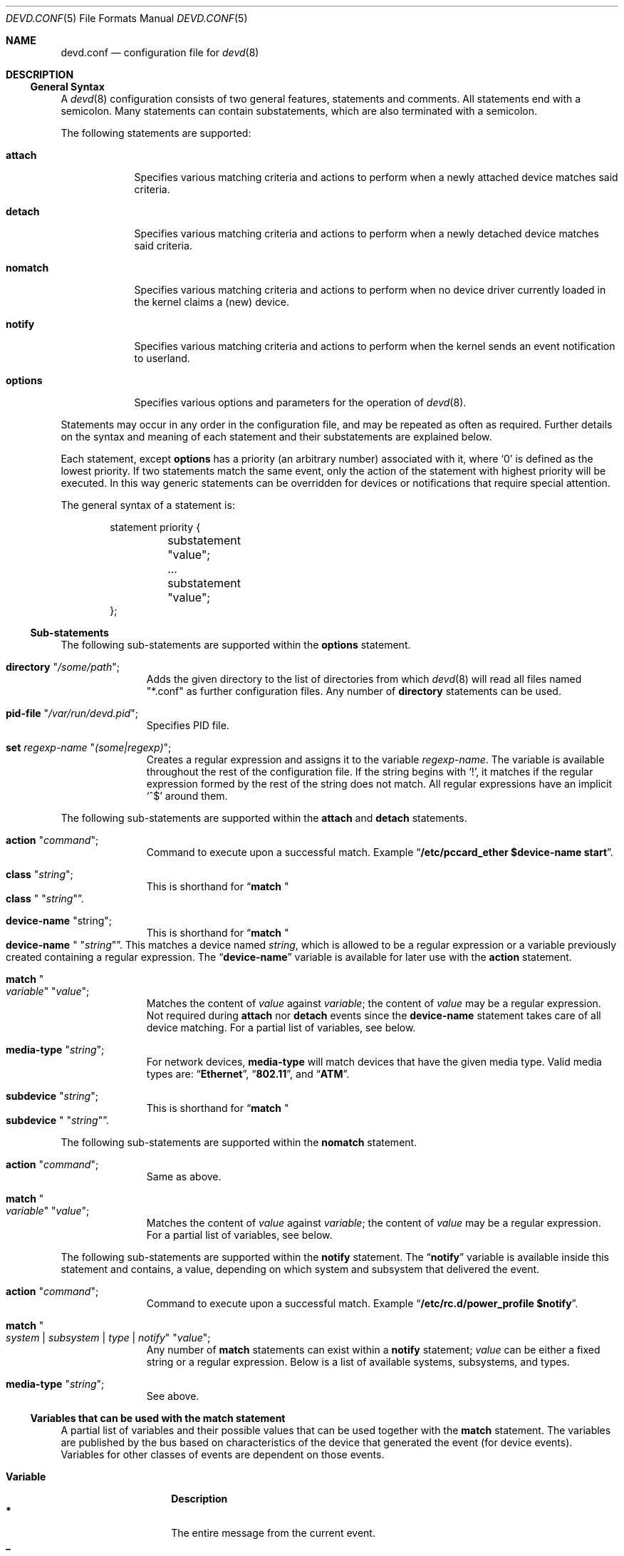 .\"
.\" Copyright (c) 2002 M. Warner Losh <imp@FreeBSD.org>
.\"
.\" Redistribution and use in source and binary forms, with or without
.\" modification, are permitted provided that the following conditions
.\" are met:
.\" 1. Redistributions of source code must retain the above copyright
.\"    notice, this list of conditions and the following disclaimer.
.\" 2. The name of the author may not be used to endorse or promote products
.\"    derived from this software without specific prior written permission.
.\"
.\" THIS SOFTWARE IS PROVIDED BY THE AUTHOR AND CONTRIBUTORS ``AS IS'' AND
.\" ANY EXPRESS OR IMPLIED WARRANTIES, INCLUDING, BUT NOT LIMITED TO, THE
.\" IMPLIED WARRANTIES OF MERCHANTABILITY AND FITNESS FOR A PARTICULAR PURPOSE
.\" ARE DISCLAIMED.  IN NO EVENT SHALL THE AUTHOR OR CONTRIBUTORS BE LIABLE
.\" FOR ANY DIRECT, INDIRECT, INCIDENTAL, SPECIAL, EXEMPLARY, OR CONSEQUENTIAL
.\" DAMAGES (INCLUDING, BUT NOT LIMITED TO, PROCUREMENT OF SUBSTITUTE GOODS
.\" OR SERVICES; LOSS OF USE, DATA, OR PROFITS; OR BUSINESS INTERRUPTION)
.\" HOWEVER CAUSED AND ON ANY THEORY OF LIABILITY, WHETHER IN CONTRACT, STRICT
.\" LIABILITY, OR TORT (INCLUDING NEGLIGENCE OR OTHERWISE) ARISING IN ANY WAY
.\" OUT OF THE USE OF THIS SOFTWARE, EVEN IF ADVISED OF THE POSSIBILITY OF
.\" SUCH DAMAGE.
.\"
.\" The section on comments was taken from named.conf.5, which has the
.\" following copyright:
.\" Copyright (c) 1999-2000 by Internet Software Consortium
.\"
.\" Permission to use, copy, modify, and distribute this software for any
.\" purpose with or without fee is hereby granted, provided that the above
.\" copyright notice and this permission notice appear in all copies.
.\"
.\" THE SOFTWARE IS PROVIDED "AS IS" AND INTERNET SOFTWARE CONSORTIUM DISCLAIMS
.\" ALL WARRANTIES WITH REGARD TO THIS SOFTWARE INCLUDING ALL IMPLIED WARRANTIES
.\" OF MERCHANTABILITY AND FITNESS. IN NO EVENT SHALL INTERNET SOFTWARE
.\" CONSORTIUM BE LIABLE FOR ANY SPECIAL, DIRECT, INDIRECT, OR CONSEQUENTIAL
.\" DAMAGES OR ANY DAMAGES WHATSOEVER RESULTING FROM LOSS OF USE, DATA OR
.\" PROFITS, WHETHER IN AN ACTION OF CONTRACT, NEGLIGENCE OR OTHER TORTIOUS
.\" ACTION, ARISING OUT OF OR IN CONNECTION WITH THE USE OR PERFORMANCE OF THIS
.\" SOFTWARE.
.\"
.Dd December 20, 2024
.Dt DEVD.CONF 5
.Os
.Sh NAME
.Nm devd.conf
.Nd configuration file for
.Xr devd 8
.Sh DESCRIPTION
.Ss General Syntax
A
.Xr devd 8
configuration consists of two general features, statements
and comments.
All statements end with a semicolon.
Many statements can contain substatements, which are also
terminated with a semicolon.
.Pp
The following statements are supported:
.Bl -tag -width ".Ic options"
.It Ic attach
Specifies various matching criteria and actions to perform when
a newly attached device matches said criteria.
.It Ic detach
Specifies various matching criteria and actions to perform when
a newly detached device matches said criteria.
.It Ic nomatch
Specifies various matching criteria and actions to perform when
no device driver currently loaded in the kernel claims a (new)
device.
.It Ic notify
Specifies various matching criteria and actions to perform when the kernel
sends an event notification to userland.
.It Ic options
Specifies various options and parameters for the operation of
.Xr devd 8 .
.El
.Pp
Statements may occur in any order in the configuration file, and may be
repeated as often as required.
Further details on the syntax and meaning of each statement and their
substatements are explained below.
.Pp
Each statement, except
.Ic options
has a priority (an arbitrary number) associated with it, where
.Ql 0
is defined as the lowest priority.
If two statements match the same event, only the action of the statement with
highest priority will be executed.
In this way generic statements can be overridden for devices or
notifications that require special attention.
.Pp
The general syntax of a statement is:
.Bd -literal -offset indent
statement priority {
	substatement "value";
	...
	substatement "value";
};
.Ed
.Ss Sub-statements
The following sub-statements are supported within the
.Ic options
statement.
.Bl -tag -width ".Ic directory"
.It Ic directory Qq Ar /some/path ;
Adds the given directory to the list of directories from which
.Xr devd 8
will read all files named "*.conf" as further
configuration files.
Any number of
.Ic directory
statements can be used.
.It Ic pid-file Qq Pa /var/run/devd.pid ;
Specifies PID file.
.It Ic set Ar regexp-name Qq Ar (some|regexp) ;
Creates a regular expression and assigns it to the variable
.Ar regexp-name .
The variable is available throughout the rest of
the configuration file.
If the string begins with
.Ql \&! ,
it matches if the regular expression formed by the rest of the string
does not match.
All regular expressions have an implicit
.Ql ^$
around them.
.El
.Pp
The following sub-statements are supported within the
.Ic attach
and
.Ic detach
statements.
.Bl -tag -width ".Ic directory"
.It Ic action Qq Ar command ;
Command to execute upon a successful match.
Example
.Dq Li "/etc/pccard_ether $device-name start" .
.It Ic class Qq Ar string ;
This is shorthand for
.Dq Ic match Qo Li class Qc Qq Ar string .
.It Ic device-name Qq string ;
This is shorthand for
.Dq Ic match Qo Li device-name Qc Qq Ar string .
This matches a device named
.Ar string ,
which is allowed to be a regular expression or a variable previously created
containing a regular expression.
The
.Dq Li device-name
variable
is available for later use with the
.Ic action
statement.
.It Ic match Qo Ar variable Qc Qq Ar value ;
Matches the content of
.Ar value
against
.Ar variable ;
the content of
.Ar value
may be a regular expression.
Not required during
.Ic attach
nor
.Ic detach
events since the
.Ic device-name
statement takes care of all device matching.
For a partial list of variables, see below.
.It Ic media-type Qq Ar string ;
For network devices,
.Ic media-type
will match devices that have the given media type.
Valid media types are:
.Dq Li Ethernet ,
.Dq Li 802.11 ,
and
.Dq Li ATM .
.It Ic subdevice Qq Ar string ;
This is shorthand for
.Dq Ic match Qo Li subdevice Qc Qq Ar string .
.El
.Pp
The following sub-statements are supported within the
.Ic nomatch
statement.
.Bl -tag -width ".Ic directory"
.It Ic action Qq Ar command ;
Same as above.
.It Ic match Qo Ar variable Qc Qq Ar value ;
Matches the content of
.Ar value
against
.Ar variable ;
the content of
.Ar value
may be a regular expression.
For a partial list of variables, see below.
.El
.Pp
The following sub-statements are supported within the
.Ic notify
statement.
The
.Dq Li notify
variable is available inside this statement and contains, a value, depending
on which system and subsystem that delivered the event.
.Bl -tag -width ".Ic directory"
.It Ic action Qq Ar command ;
Command to execute upon a successful match.
Example
.Dq Li "/etc/rc.d/power_profile $notify" .
.It Ic match Qo Ar system | subsystem | type | notify Qc Qq Ar value ;
Any number of
.Ic match
statements can exist within a
.Ic notify
statement;
.Ar value
can be either a fixed string or a regular expression.
Below is a list of available systems, subsystems, and types.
.It Ic media-type Qq Ar string ;
See above.
.El
.Ss Variables that can be used with the match statement
A partial list of variables and their possible values that can be used together
with the
.Ic match
statement.
The variables are published by the bus based on characteristics of the device
that generated the event (for device events).
Variables for other classes of events are dependent on those events.
.Pp
.Bl -tag -width ".Li manufacturer" -compact
.It Ic Variable
.Ic Description
.It Li *
The entire message from the current event.
.It Li _
The entire message from the current event, after the initial type character.
.It Li timestamp
The time this event was processed, in seconds since 1970 dot fraction.
.It Li bus
Device name of parent bus.
.It Li cdev
Device node path if one is created by the
.Xr devfs 5
filesystem.
.It Li class
Device class.
.It Li comm
Executable name (kernel).
.It Li core
Path to core file (kernel).
.It Li device
Device ID.
.It Li devclass
Device Class (USB).
.It Li devsubclass
Device Sub-class (USB).
.It Li device-name
Name of attached/detached device.
.It Li endpoints
Endpoint count (USB).
.It Li function
Card functions.
.It Li interface
Interface ID (USB).
.It Li intclass
Interface Class (USB).
.It Li intprotocol
Interface Protocol (USB).
.It Li intsubclass
Interface Sub-class (USB).
.It Li jail
Jail name for the process triggering the rule (RCTL).
.It Li mode
Peripheral mode (USB).
.It Li notify
Match the value of the
.Dq Li notify
variable.
.It Li parent
Parent device.
.It Li pid
PID of the process triggering the rule (RCTL).
.It Li port
Hub port number (USB).
.It Li product
Product ID (USB).
.It Li release
Hardware revision (USB).
.It Li ruid
Real UID of the process triggering the rule (RCTL).
.It Li rule
Rule (RCTL).
.It Li sernum
Serial Number (USB).
.It Li slot
Card slot.
.It Li subvendor
Sub-vendor ID (PCI).
.It Li subdevice
Sub-device ID (PCI).
.It Li subsystem
Matches a subsystem of a system, see below.
.It Li system
Matches a system type, see below.
.It Li type
Type of notification, see below.
.It Li vendor
Vendor ID.
.El
.Ss Notify matching
A partial list of systems, subsystems, and types used within the
.Ic notify
mechanism.
.\"
.\" Please keep these tables sorted. Also, please use the same parameters
.\" for each of the tables so that things line up in columns nicely.
.\" Please do not omit the type column for notifiers that omit it.
.Pp
.Bl -column "System" "Subsystem" "1234567" -compact
.Sy "System" Ta Sy "Subsystem" Ta Sy "Type" Ta Sy "Description"
.It Li ACPI Ta Ta Ta
Events related to the ACPI Subsystem.
.It Li ACPI Ta Li ACAD Ta Ta
AC line state ($notify=0x00 is offline, 0x01 is online).
.It Li ACPI Ta Li Button Ta Ta
Button state ($notify=0x00 is power, 0x01 is sleep).
.It Li ACPI Ta Li CMBAT Ta Ta
Battery events.
.It Li ACPI Ta Li Dock Ta Ta
Dock state ($notify=0x00 is undocked, 0x01 is docked).
.It Li ACPI Ta Li Lid Ta Ta
Lid state ($notify=0x00 is closed, 0x01 is open).
.It Li ACPI Ta Li PROCESSOR Ta Ta
Processor state/configuration ($notify=0x81 is a change in available Cx states).
.It Li ACPI Ta Li Resume Ta Ta
Resume notification.
.It Li ACPI Ta Li Suspend Ta Ta
Suspend notification.
.It Li ACPI Ta Li Thermal Ta Ta
Thermal zone events.
.El
.Pp
.Bl -column "System" "Subsystem" "1234567" -compact
.Sy "System" Ta Sy "Subsystem" Ta Sy "Type" Ta Sy "Description"
.It Li AEON Ta Li power Ta Li press Ta
The power button on an Amiga has been pressed.
.El
.Pp
.Bl -column "System" "Subsystem" "1234567" -compact
.Sy "System" Ta Sy "Subsystem" Ta Sy "Type" Ta Sy "Description"
.It Li CAM Ta Ta Ta
Events related to the
.Xr cam 4
system.
.It Li CAM Ta Li periph Ta Ta
Events related to peripheral devices.
.It Li CAM Ta Li periph Ta Li error Ta
Generic errors.
.It Li CAM Ta Li periph Ta Li timeout Ta
Command timeouts.
.El
.Pp
.Bl -column "System" "Subsystem" "1234567" -compact
.Sy "System" Ta Sy "Subsystem" Ta Sy "Type" Ta Sy "Description"
.It Li CARP Ta Ta Ta
Events related to the
.Xr carp 4
protocol.
.It CARP Ta Ar vhid@inet Ta Ta
The
.Dq subsystem
contains the actual CARP vhid and the name of the network interface
on which the event took place.
.It CARP Ta Ar vhid@inet Ta MASTER Ta
Node become the master for a virtual host.
.It CARP Ta Ar vhid@inet Ta BACKUP Ta
Node become the backup for a virtual host.
.El
.Pp
.Bl -column "System" "Subsystem" "1234567" -compact
.Sy "System" Ta Sy "Subsystem" Ta Sy "Type" Ta Sy "Description"
.It Li coretemp Ta Ta Ta
Events related to the
.Xr coretemp 4
device.
.It Li coretemp Ta Li Thermal Ta Ta
Notification that the CPU core has reached critical temperature.
.It Li coretemp Ta Li Thermal Ta Li temperature Ta
String containing the temperature of the core that has become too hot.
.El
.Pp
.Bl -column "System" "Subsystem" "1234567" -compact
.Sy "System" Ta Sy "Subsystem" Ta Sy "Type" Ta Sy "Description"
.It Li DEVFS
.It Li DEVFS Ta Li CDEV Ta Li CREATE Ta
The
.Xr devfs 5
node is created.
.It Li DEVFS Ta Li CDEV Ta Li DESTROY Ta
The
.Xr devfs 5
node is destroyed.
.El
.Pp
.Bl -column "System" "Subsystem" "1234567" -compact
.Sy "System" Ta Sy "Subsystem" Ta Sy "Type" Ta Sy "Description"
.It Li ETHERNET Ta Ar inet Ta IFATTACH Ta
Notification when the default VNET instance of the
.Em inet
interface is attached.
.El
.Pp
.Bl -column "System" "Subsystem" "1234567" -compact
.Sy "System" Ta Sy "Subsystem" Ta Sy "Type" Ta Sy "Description"
.It Li GEOM Ta Ta Ta
Events related to the
.Xr geom 4
framework.
The difference compared to
.Li DEVFS
is that
.Li GEOM
only includes disk-like devices.
.It Li GEOM Ta Li DEV Ta Li CREATE Ta
A
.Xr geom 4
provider is created.
.It Li GEOM Ta Li DEV Ta Li DESTROY Ta
A
.Xr geom 4
provider is destroyed.
.It Li GEOM Ta Li DEV Ta Li GEOM::physpath Ta
The physical path of a device has changed.
.It Li GEOM Ta Li DEV Ta Li GEOM::rotation_rate Ta
The rotation rate of the disk has changed.
.It Li GEOM Ta Li DEV Ta Li MEDIACHANGE Ta
Physical media has changed.
.It Li GEOM Ta Li DEV Ta Li SIZECHANGE Ta
A
.Xr geom 4
provider size has changed.
.El
.Pp
.Bl -column "System" "Subsystem" "1234567" -compact
.Sy "System" Ta Sy "Subsystem" Ta Sy "Type" Ta Sy "Description"
.It Li IFNET
.It Li IFNET Ta Em inet Ta Ta
The
.Dq subsystem
is the actual name of the network interface on which the event
took place.
.It Li IFNET Ta Em inet Ta Li LINK_UP Ta
Carrier status changed to UP.
.It Li IFNET Ta Em inet Ta Li LINK_DOWN Ta
Carrier status changed to DOWN.
.It Li IFNET Ta Em inet Ta Li ATTACH Ta
The network interface is attached to the system.
.It Li IFNET Ta Em inet Ta Li DETACH Ta
The network interface is detached from the system.
.El
.Pp
.Bl -column "System" "Subsystem" "1234567" -compact
.Sy "System" Ta Sy "Subsystem" Ta Sy "Type" Ta Sy "Description"
.It Li kern Ta Li power Ta Li resume Ta
Notification that the system has woken from the suspended state.
Note: this notification is deprecated and will be removed in
.Fx 14.0 .
.El
.Pp
.Bl -column "System" "Subsystem" "1234567" -compact
.Sy "System" Ta Sy "Subsystem" Ta Sy "Type" Ta Sy "Description"
.It Li kernel Ta Li signal Ta Li coredump Ta
Notification that a process has crashed and dumped core.
.It Li kernel Ta Li power Ta Li resume Ta
Notification that the system has woken from the suspended state.
.El
.Pp
.Bl -column "System" "Subsystem" "1234567" -compact
.Sy "System" Ta Sy "Subsystem" Ta Sy "Type" Ta Sy "Description"
.It Li PMU Ta Ta Ta
Notification of events from various types of Power Management Units.
.It Li PMU Ta Li "AC" Ta Ta
Notifications of AC power related events.
.It Li PMU Ta Li "AC" Ta Li overvoltage Ta
An over-voltage condition was detected on the AC power line.
.It Li PMU Ta Li "AC" Ta Li plugged Ta
Power has been applied to the AC power line.
.It Li PMU Ta Li "AC" Ta Li unplugged Ta
Power has been removed from the AC power line.
.It Li PMU Ta Li Battery Ta Ta
.It Li PMU Ta Li Battery Ta absent Ta
Battery is no longer absent.
.It Li PMU Ta Li Battery Ta charged Ta
The battery has become charged.
.It Li PMU Ta Li Battery Ta charging Ta
The battery has started charging.
.It Li PMU Ta Li Battery Ta disconnected Ta
The battery has been disconnected.
.It Li PMU Ta Li Battery Ta high-temp Ta
The battery reported a temperature over the limit.
.It Li PMU Ta Li Battery Ta low-temp Ta
The battery reported a temperature under the limit.
.It Li PMU Ta Li Battery Ta plugged Ta
The battery has become plugged (eg connected).
.It Li PMU Ta Li Battery Ta shutdown-threshold Ta
The power in the battery has fallen below the shutdown threshold.
.It Li PMU Ta Li Battery Ta warning-threshold Ta
The power in the battery has fallen below the warn the user threshold.
.It Li PMU Ta Li Button Ta pressed Ta
A button on a
.Xr adb 4
or
.Xr pmu 4
has been pressed.
.It Li PMU Ta Li keys Ta Ta
One of the keys on the
.Xr adb 4
keyboard has been pressed.
.It Li PMU Ta Li keys Ta brightness Ta
A brightness level change has been requested.
Direction is in the $notify variable.
.It Li PMU Ta Li keys Ta mute Ta
The mute key
.It Li PMU Ta Li keys Ta volume Ta
A volume level change has been requested.
Direction is in the $notify variable.
.It Li PMU Ta Li keys Ta eject Ta
An ejection has been requested.
.It Li PMU Ta Li lid Ta close Ta
The
.Xr pmc 4
device has detected the lid closing.
.It Li PMU Ta Li lid Ta open Ta
The
.Xr pmc 4
device has detected the lid openinging.
.It Li PMU Ta Li POWER Ta ACLINE Ta
The
.Xr pmc 4
device has detected an AC line state ($notify=0x00 is offline, 0x01 is online).
.It Li PMU Ta Li USB Ta overvoltage Ta
An over-voltage condition on the power lines for the USB power pins.
.It Li PMU Ta Li USB Ta plugged Ta
A device has been plugged into a USB device.
.It Li PMU Ta Li USB Ta undervoltage Ta
An under-voltage condition on the power lines for the USB power pins.
.It Li PMU Ta Li USB Ta unplugged Ta
A device has been unplugged into a USB device.
.El
.Pp
.Bl -column "System" "Subsystem" "1234567" -compact
.Sy "System" Ta Sy "Subsystem" Ta Sy "Type" Ta Sy "Description"
.It Li RCTL Ta Ta Ta
Events related to the
.Xr rctl 8
framework.
.It Li RCTL Ta Li rule Ta Li matched Ta
A rule with action specified as "devctl" was triggered.
.El
.Pp
.Bl -column "System" "Subsystem" "1234567" -compact
.Sy "System" Ta Sy "Subsystem" Ta Sy "Type" Ta Sy "Description"
.It Li USB Ta Ta Ta
Events related to the USB subsystem.
.It Li USB Ta Li DEVICE Ta Li ATTACH Ta
USB device is attached to the system.
.It Li USB Ta Li DEVICE Ta Li DETACH Ta
USB device is detached to the system.
.It Li USB Ta Li INTERFACE Ta Li ATTACH Ta
USB interface is attached to a device.
.It Li USB Ta Li INTERFACE Ta Li DETACH Ta
USB interface is detached from a device.
.El
.Pp
.Bl -column "System" "Subsystem" "1234567" -compact
.Sy "System" Ta Sy "Subsystem" Ta Sy "Type" Ta Sy "Description"
.It Li VFS Ta Ta Ta
Events from the vfs system.
.It Li VFS Ta Li FS Ta Ta
Events that change what is mounted to the system.
.It Li VFS Ta Li FS Ta Li MOUNT Ta
Notification of a filesystem is mounted for the first time.
.It Li VFS Ta Li FS Ta Li REMOUNT Ta
Notification of a filesystem is remounted (whether or not the options actually change).
.It Li VFS Ta Li FS Ta Li UNMOUNT Ta
Notification of a filesystem being unmounted.
.El
.Pp
.Bl -column "System" "Subsystem" "1234567" -compact
.Sy "System" Ta Sy "Subsystem" Ta Sy "Type" Ta Sy "Description"
.It Li VT Ta BELL Ta RING Ta
Notification that the console bell has rung.
See
.Xr vt 4
for details.
.El
.Pp
.Bl -column "System" "Subsystem" "1234567" -compact
.Sy "System" Ta Sy "Subsystem" Ta Sy "Type" Ta Sy "Description"
.It Li ZFS Ta ZFS Ta Ta
Events about the ZFS subsystem.
See
.Xr zfsd 8
and
.Pa /etc/devd/zfs.conf
for details.
.El
.Pp
.\"
.\" End of tables
.\"
A link state change to UP on the interface
.Dq Li fxp0
would result in the following notify event:
.Bd -literal -offset indent
system=IFNET subsystem=fxp0 type=LINK_UP
.Ed
.Pp
An AC line state change to
.Dq offline
would result in the following event:
.Bd -literal -offset indent
system=ACPI subsystem=ACAD notify=0x00
.Ed
.Ss Comments
Comments may appear anywhere that whitespace may appear in a
configuration file.
To appeal to programmers of all kinds, they can
be written in C, C++, or shell/Perl constructs.
.Pp
C-style comments start with the two characters
.Ql /*
(slash, star) and end with
.Ql */
(star, slash).
Because they are completely delimited with these characters,
they can be used to comment only a portion of a line or to span
multiple lines.
.Pp
C-style comments cannot be nested.
For example, the following is
not valid because the entire comment ends with the first
.Ql */ :
.Bd -literal -offset indent
/* This is the start of a comment.
   This is still part of the comment.
/* This is an incorrect attempt at nesting a comment. */
   This is no longer in any comment. */
.Ed
.Pp
C++-style comments start with the two characters
.Ql //
(slash, slash) and continue to the end of the physical line.
They cannot be continued across multiple physical lines; to have
one logical comment span multiple lines, each line must use the
.Ql //
pair.
For example:
.Bd -literal -offset indent
// This is the start of a comment.  The next line
// is a new comment, even though it is logically
// part of the previous comment.
.Ed
.Ss Notes on Variable Expansion
Variables are expanded by preceding them by a
.Dq $
sign.
Any text immediately following that sign, starting with a letter, a minus sign
.Dq - ,
an underscore
.Dq _ ,
or an asterisk
.Dq *
is considered an internal variable, and expanded accordingly.
If that variable does not exist, it silently expands to an empty string.
Consequently, if the intention is to pass a
.Xr sh 1
variable, it must be surrounded by braces to prevent it from being
considered an internal variable.
.Pp
See
.Sx EXAMPLES
for a detailed example.
.Pp
To prevent issues with special shell characters, the following happens for each
variable
.Ic $foo .
.Bl -enum
.It
The characters
.Dq $'
are inserted.
.It
The string
.Dq $foo
is removed.
.It
The value of the
.Ic foo
variable is inserted into the buffer with all single quote characters
prefixed by a backslash.
.It
A final
.Dq '
is inserted.
.El
.Pp
See
.Xr sh 1
for what this construct means.
It is safe in all context, except one: inside single quotes.
If foo=meta and bar=var, then a rule like the following:
.Bd -literal -offset indent -compact
action "echo '$foo $bar'";
.Ed
will be presented to the shell via
.Xr system 3
as
.Bd -literal -offset indent -compact
echo '$'meta' $'var''
.Ed
which produces the following output:
.Bd -literal -offset indent -compact
$meta $var
.Ed
as its output.
This is an unanticipated result.
A future version of this software will change this behavior.
Users are discouraged from using single quotes inside
.Ic action
value without due care.
.Pp
The above should be written as
.Bd -literal -offset indent -compact
action "echo $foo' '$bar"
.Ed
to produce a single argument to echo.
Given the above expansion, juxtaposing bare variables with
single quote expressions will produce the right output,
regardless of the value of the variable.
.Sh FILES
.Bl -tag -width ".Pa /etc/devd.conf" -compact
.It Pa /etc/devd.conf
The
.Xr devd 8
configuration file.
.El
.Sh EXAMPLES
.Bd -literal
#
# This will catch link down events on the interfaces fxp0 and ath0
#
notify 0 {
	match "system"			"IFNET";
	match "subsystem"		"(fxp0|ath0)";
	match "type"			"LINK_DOWN";
	action "logger $subsystem is DOWN";
};

#
# Match lid open/close events
# These can be combined to a single event, by passing the
# value of $notify to the external script.
#
notify 0 {
	match "system"			"ACPI";
	match "subsystem"		"Lid";
	match "notify"			"0x00";
	action "logger Lid closed, we can sleep now!";
};

notify 0 {
	match "system"			"ACPI";
	match "subsystem"		"Lid";
	match "notify"			"0x01";
	action "logger Lid opened, the sleeper must awaken!";
};

#
# Match a USB device type
#
notify 0 {
	match "system"			"USB";
	match "subsystem"		"INTERFACE";
	match "type"			"ATTACH";
	match "intclass"		"0x0e";
	action "logger USB video device attached";
};

#
# Try to configure ath and iwn devices with pccard_ether
# as they are attached.
#
attach 0 {
        device-name "(ath|iwn)[0-9]+";
        action "/etc/pccard_ether $device-name start";
};

#
# Stop ath and iwn devices as they are detached from
# the system.
#
detach 0 {
        device-name "(ath|iwn)[0-9]+";
        action "/etc/pccard_ether $device-name stop";
};
.Ed
.Pp
The following example illustrates the difference betwen internal and shell variables:
.Bd -literal
attach 20 {
        device-name             "umodem[0-9]+";
        match "vendor"          "0x2047";
        match "product"         "0x001(0|3|4)";
        match "interface"       "0";
        action "cd /dev; p=$product; dn=$device-name; \\
                un=$(sysctl -n dev.umodem.${dn#umodem}.ttyname); \\
                chmod 666 cua${un}; ln -sf cua${un} mspfet${p#0x}";
};
.Ed
.Pp
.Dq product ,
and
.Dq device-name
are internal variables.
Their contents are initially assigned to shell variables
.Dq p ,
and
.Dq dn ,
respectively.
Then, variable
.Dq dn
is used inside a shell command substitution, assigning to shell variable
.Dq un .
Finally, this shell variable is used in two other shell statements, where
it needs to be wrapped in braces in order to prevent it from being
considered in internal variable to
.Nm devd .
.Pp
The installed
.Pa /etc/devd.conf
has many additional examples.
.Sh SEE ALSO
.Xr cam 4 ,
.Xr coretemp 4 ,
.Xr devfs 5 ,
.Xr re_format 7 ,
.Xr devd 8
.Sh BUGS
The variable expansion's interaction with single quotes is
suboptimal and surprising.
